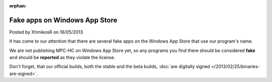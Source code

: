 :orphan:

.. raw:: html

    <div class="full-news">

Fake apps on Windows App Store
------------------------------

Posted by XhmikosR on 16/05/2013

It has come to our attention that there are several fake apps on the Windows App Store
that use our program's name.

We are not publishing MPC-HC on Windows App Store yet, so any programs you find there
should be considered **fake** and should be **reported** as they violate the license.

Don't forget, that our official builds, both the stable and the beta builds,
:doc:`are digitally signed </2013/02/25/binaries-are-signed>`.

.. raw:: html

    </div>